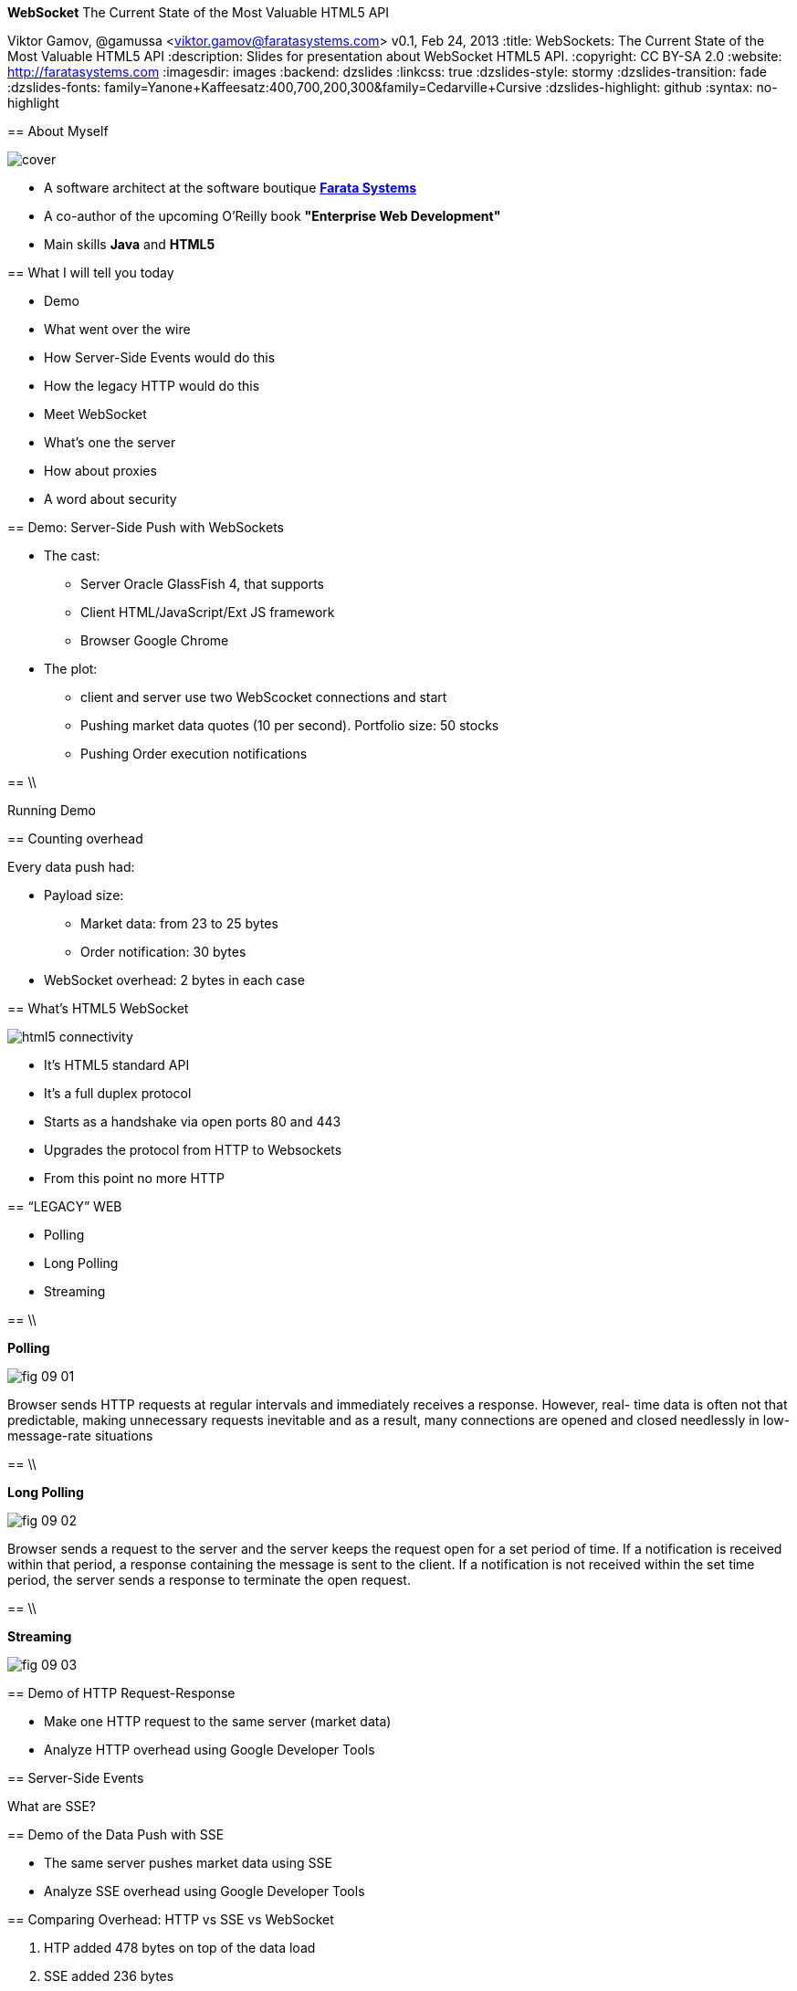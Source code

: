 //
// Export to...
//
// dzslides without embedded assets:
// asciidoc slides.asciidoc
//
// dzslides with embedded assets:
// asciidoc -a data-uri -a linkcss! slides.asciidoc
//
// HTML5:
// asciidoc -b html5 -o outline.html slides.asciidoc
//
*WebSocket* The Current State of the Most Valuable HTML5 API
==============================================================
Viktor Gamov, @gamussa <viktor.gamov@faratasystems.com>
v0.1, Feb 24, 2013
:title: WebSockets: The Current State of the Most Valuable HTML5 API
:description: Slides for presentation about WebSocket HTML5 API.
:copyright: CC BY-SA 2.0
:website: http://faratasystems.com
:imagesdir: images
:backend: dzslides
:linkcss: true
:dzslides-style: stormy
:dzslides-transition: fade
:dzslides-fonts: family=Yanone+Kaffeesatz:400,700,200,300&family=Cedarville+Cursive
:dzslides-highlight: github
// disable syntax highlighting unless turned on explicitly
:syntax: no-highlight

[{topic}]
== About Myself

image::cover.png[role='pull-right']

- A software architect [detail]#at the software boutique http://faratasystems.com[*Farata Systems*]#
- A co-author of the upcoming O'Reilly book *"Enterprise Web Development"*
- Main skills [detail]#*Java* and *HTML5*#

[{topic}]
== What I will tell you today

[role="incremental scatter"]
- Demo 
- What went over the wire
- How Server-Side Events would do this
- How the legacy HTTP would do this
- Meet WebSocket
- What's one the server
- How about proxies
- A word about security

[{topic}]
== Demo: Server-Side Push with WebSockets

[{stepwise}]
* The cast:
** Server [detail]#Oracle GlassFish 4, that supports#
** Client [detail]#HTML/JavaScript/Ext JS framework#
** Browser [detail]#Google Chrome#
* The plot:
** client and server use two WebScocket connections and start 
** Pushing market data quotes [detail]#(10 per second). Portfolio size: 50 stocks#
** Pushing Order execution notifications

// TODO: Add an image of the architecture of the demo

==  \\

[{statement}]
Running Demo

[{topic}]
==  Counting overhead

Every data push had:

* Payload size: 
** Market data: from 23 to 25 bytes
** Order notification: 30 bytes 
* WebSocket overhead: 2 bytes in each case

// TODO: Add a sample JSON string for market data and for order execution   

[{topic}]
==  What's HTML5 WebSocket

image::html5_connectivity.png[role="pull-right"]

[{stepwise}]
- It's HTML5 standard API
- It's a full duplex protocol
- Starts as a handshake via open ports 80 and 443
- Upgrades the protocol from HTTP to Websockets
- From this point no more HTTP

//image::HTML5_Connectivity_512.png[role="middle", scaleheight=50%, scaleweight=50%] 

[{recap-final}]
== “LEGACY” WEB

[{stepwise}]
- Polling
- Long Polling
- Streaming

== \\

*Polling*

image::fig_09_01.png[role="pull-right"]

Browser sends HTTP requests at regular intervals and immediately receives a response. However, real- time data is often not that predictable, making unnecessary requests inevitable and as a result, many connections are opened and closed needlessly in low-message-rate situations

== \\

*Long Polling*

image::fig_09_02.png[role="pull-right"]

Browser sends a request to the server and the server keeps the request open for a set period of time. If a notification is received within that period, a response containing the message is sent to the client. If a notification is not received within the set time period, the server sends a response to terminate the open request.


== \\

*Streaming*

image::fig_09_03.png[role="middle"]

[{topic}]
== Demo of HTTP Request-Response

[{stepwise}]
* Make one HTTP request to the same server (market data)
* Analyze HTTP overhead using Google Developer Tools

[{topic}]
== Server-Side Events

[{statement}]
What are SSE?

[{topic}]
== Demo of the Data Push with SSE

[{stepwise}]
- The same server pushes market data using SSE 
- Analyze SSE overhead using Google Developer Tools

[{topic}]
== Comparing Overhead: HTTP vs SSE vs WebSocket

1. HTP added 478 bytes on top of the data load
2. SSE added 236 bytes 
3. WebSocket added 2 bytes

== ||

[quote, www.ietf.org/mail-archive/web/hybi/current/msg00784.html]
____
Reducing kilobytes of data to 2 bytes... and reducing latency from 150ms to 50 ms is far more than marginal. In fact, these two factors alone are enough to make WebSocket seriously interesting...
____

[{topic}]
== Meet the *WEB SOCKET*

[{stepwise-alt}]
* STANDARD PROTOCOL [detail]#Websocket is a standardized technology (described in RFC6455) to support low‐overhead bidirectional traffic from your Web browser.#
* CLIENT-SIDE API [detail]#HTML5 specification introduces WebSocket client side object. No plugin required#
* SERVER-SIDE API [detail]#True real-time server updates. Expected large penetration in Java world with upcoming JavaEE 7 spec and JSR-356#


//[role="topic source lhs"]
[{topic}]
== WebSocket JavaScript API

[syntax="javascript"]
----------------------------------------------------------------------
var ws;
if (window.WebSocket) {
    output("WebSocket supported in your browser");
    ws = new WebSocket("ws://www.websockets.org");

    // Set event handlers.
    ws.onopen = function () {
        output("onopen");
    };
    ws.onmessage = function (e) {
        // e.data contains received string.
        output("echo from server : " + e.data);
    };
    ws.onclose = function () {
        output("onclose");
    };
    ws.onerror = function () {
        output("onerror");
    };

}
else {output("WebSocket not supported in your browser");}
----------------------------------------------------------------------

//[{intro}]
//== *Side* by{nbsp}**side**

[role="topic"]
== WebSocket handshake
To Start full-duplex communication client should send UPGRADE request

[{stepwise-alt}]
- SEND UPGRADE REQUEST
- RECEIVE UPGRADE RESPONSE
- CHANGE READYSTATE TO `open`
- LISTEN `message` EVENT

[{recap-final}]
== USE CASE

WebSockets really shine with following applications:

[role="incremental scatter"]
- Live trading/sports ticker
- Controlling medical equipment over the web
- Chat applications
- Multiplayer online games
- Realtime updating social streams

//[role="topic source lhs"]
[role="topic"]
== WebSocket Interface 

[syntax="java"]
----------------------------------------------------------------------
[Constructor(DOMString url, optional (DOMString or DOMString[]) protocols)]
interface WebSocket : EventTarget {
  readonly attribute DOMString url;

  // ready state
  const unsigned short CONNECTING = 0;
  const unsigned short OPEN = 1;
  const unsigned short CLOSING = 2;
  const unsigned short CLOSED = 3;
  readonly attribute unsigned short readyState;
  readonly attribute unsigned long bufferedAmount;

  // networking
  [TreatNonCallableAsNull] attribute Function? onopen;
  [TreatNonCallableAsNull] attribute Function? onerror;
  [TreatNonCallableAsNull] attribute Function? onclose;
  readonly attribute DOMString extensions;
  readonly attribute DOMString protocol;
  void close([Clamp] optional unsigned short code, optional DOMString reason);

  // messaging
  [TreatNonCallableAsNull] attribute Function? onmessage;
           attribute DOMString binaryType;
  void send(DOMString data);
  void send(ArrayBufferView data);
  void send(Blob data);
};
----------------------------------------------------------------------

[{topic}]
== Proxies and WebSockets

We use http://nginx.com/[NGINX] as:

* load balancer between Java server
* a proxy server to serve images and text files
* SSL offloader (HTTPS to HTTP conversion). 

Recently NGINX started supporting WebSockets protocol.

== Useful links

* http://enterprisewebbook.com/[Enterprise Web Development book]
* http://www.w3.org/TR/websockets/ 
* http://tools.ietf.org/html/rfc6455 
* http://tomcat.apache.org/tomcat-7.0-doc/web-socket-howto.html
* http://websocket-sdk.java.net/Introduction.html
* https://github.com/Atmosphere/atmosphere/wiki/Supported-WebServers-and-Browsers
* http://autobahn.ws/testsuite

[{topic}]
== Contact Information

TODO

[{ending}, hrole="name"]
== Thank you for your attention!

[role="footer"]
{website}